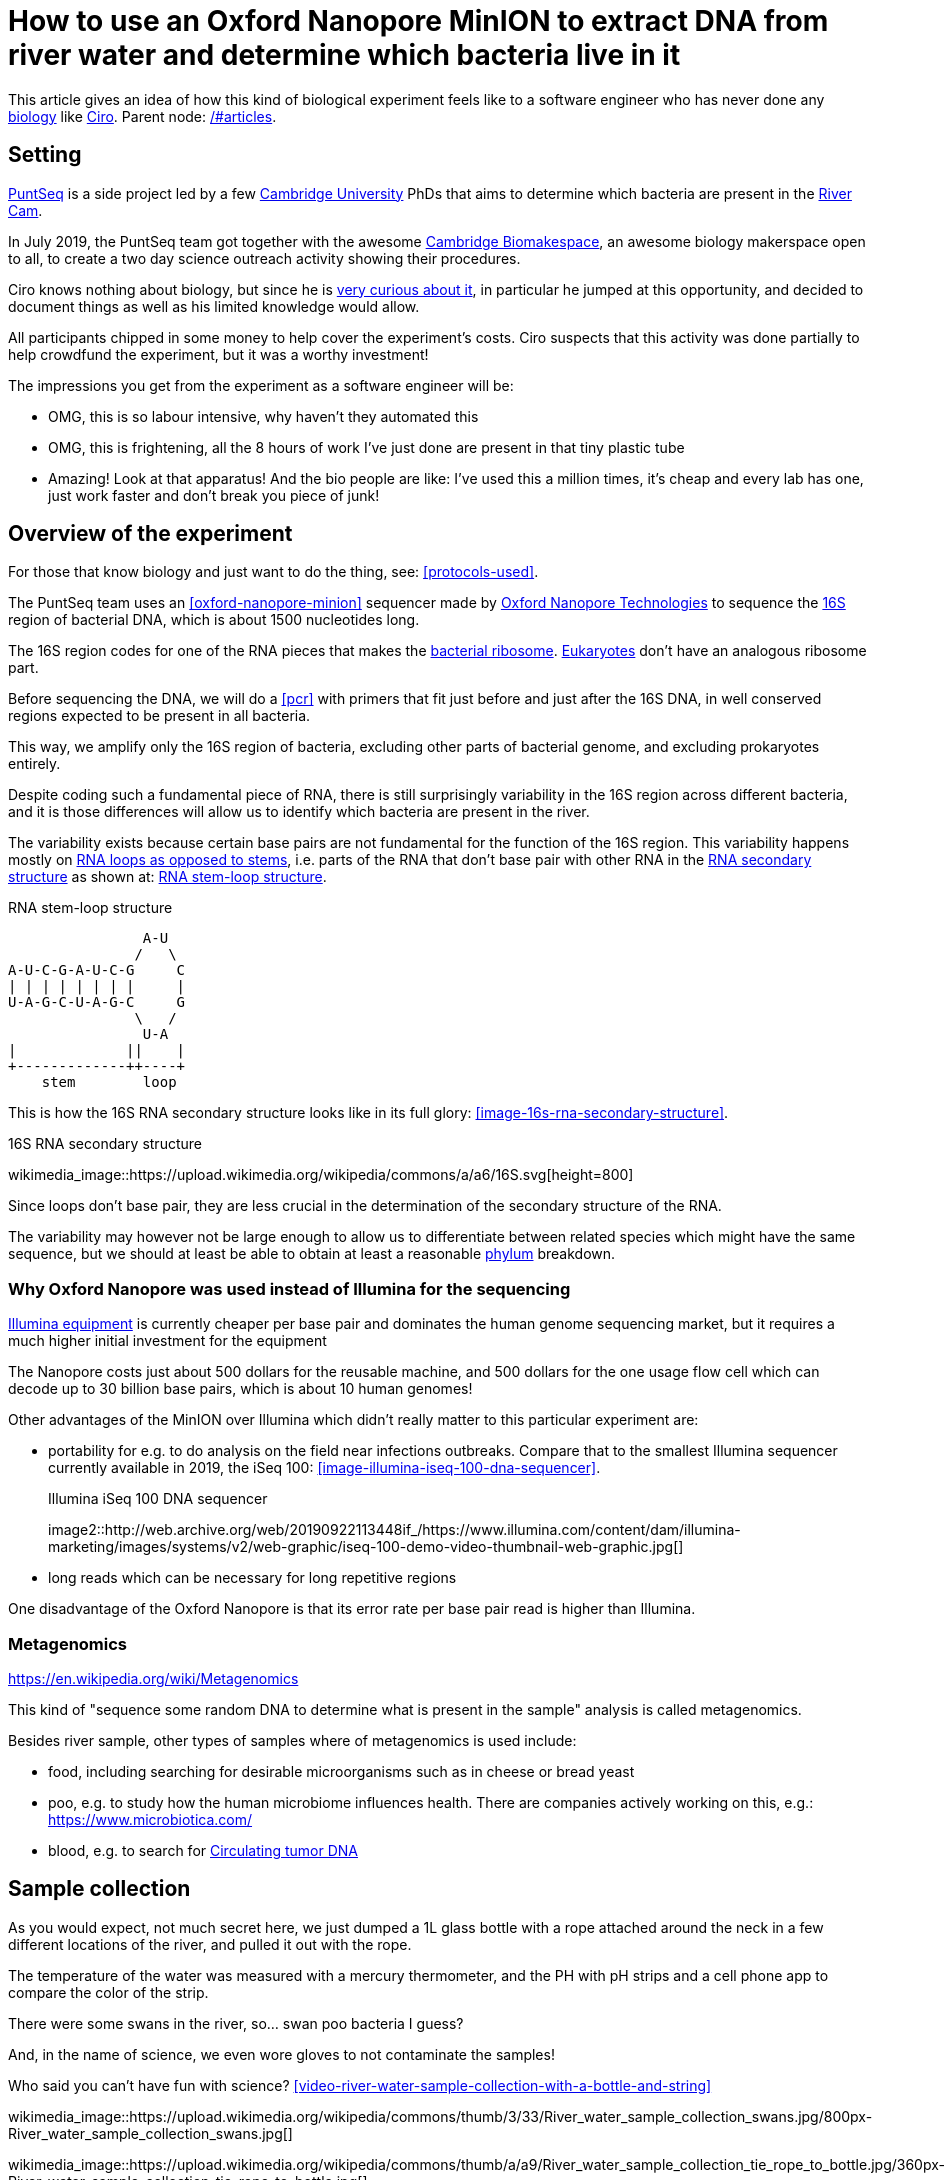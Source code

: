 = How to use an Oxford Nanopore MinION to extract DNA from river water and determine which bacteria live in it

This article gives an idea of how this kind of biological experiment feels like to a software engineer who has never done any link:/#biology[biology] like link:/#ciro-santilli[Ciro]. Parent node: link:/#articles[].

toc::[]

== Setting

https://www.puntseq.co.uk/[PuntSeq] is a side project led by a few https://en.wikipedia.org/wiki/University_of_Cambridge[Cambridge University] PhDs that aims to determine which bacteria are present in the https://en.wikipedia.org/wiki/River_Cam[River Cam].

In July 2019, the PuntSeq team got together with the awesome https://biomake.space[Cambridge Biomakespace], an awesome biology makerspace open to all, to create a two day science outreach activity showing their procedures.

Ciro knows nothing about biology, but since he is link:/#molecular-biology-is-the-next-big-thing-so-do-anything-in-that-area[very curious about it], in particular he jumped at this opportunity, and decided to document things as well as his limited knowledge would allow.

All participants chipped in some money to help cover the experiment's costs. Ciro suspects that this activity was done partially to help crowdfund the experiment, but it was a worthy investment!

The impressions you get from the experiment as a software engineer will be:

* OMG, this is so labour intensive, why haven't they automated this
* OMG, this is frightening, all the 8 hours of work I've just done are present in that tiny plastic tube
* Amazing! Look at that apparatus! And the bio people are like: I've used this a million times, it's cheap and every lab has one, just work faster and don't break you piece of junk!

== Overview of the experiment

For those that know biology and just want to do the thing, see: xref:protocols-used[xrefstyle=full].

The PuntSeq team uses an xref:oxford-nanopore-minion[] sequencer made by https://en.wikipedia.org/wiki/Oxford_Nanopore_Technologies[Oxford Nanopore Technologies] to sequence the https://en.wikipedia.org/wiki/16S_ribosomal_RNA[16S] region of bacterial DNA, which is about 1500 nucleotides long.

The 16S region codes for one of the RNA pieces that makes the https://en.wikipedia.org/w/index.php?title=Ribosome&oldid=912600990#Bacterial_ribosomes[bacterial ribosome]. https://en.wikipedia.org/wiki/Eukaryote[Eukaryotes] don't have an analogous ribosome part.

Before sequencing the DNA, we will do a xref:pcr[] with primers that fit just before and just after the 16S DNA, in well conserved regions expected to be present in all bacteria.

This way, we amplify only the 16S region of bacteria, excluding other parts of bacterial genome, and excluding prokaryotes entirely.

Despite coding such a fundamental piece of RNA, there is still surprisingly variability in the 16S region across different bacteria, and it is those differences will allow us to identify which bacteria are present in the river.

The variability exists because certain base pairs are not fundamental for the function of the 16S region. This variability happens mostly on https://en.wikipedia.org/wiki/Stem-loop[RNA loops as opposed to stems], i.e. parts of the RNA that don't base pair with other RNA in the https://en.wikipedia.org/wiki/Nucleic_acid_secondary_structure[RNA secondary structure] as shown at: xref:listing-rna-stem-loop[xrefstyle=full].

[[listing-rna-stem-loop]]
.RNA stem-loop structure
----
                A-U
               /   \
A-U-C-G-A-U-C-G     C
| | | | | | | |     |
U-A-G-C-U-A-G-C     G
               \   /
                U-A
|             ||    |
+-------------++----+
    stem        loop
----

This is how the 16S RNA secondary structure looks like in its full glory: xref:image-16s-rna-secondary-structure[xrefstyle=full].

.16S RNA secondary structure
wikimedia_image::https://upload.wikimedia.org/wikipedia/commons/a/a6/16S.svg[height=800]

Since loops don't base pair, they are less crucial in the determination of the secondary structure of the RNA.

The variability may however not be large enough to allow us to differentiate between related species which might have the same sequence, but we should at least be able to obtain at least a reasonable https://en.wikipedia.org/wiki/Phylum[phylum] breakdown.

=== Why Oxford Nanopore was used instead of Illumina for the sequencing

link:++https://en.wikipedia.org/wiki/Illumina,_Inc.++[Illumina equipment] is currently cheaper per base pair and dominates the human genome sequencing market, but it requires a much higher initial investment for the equipment

The Nanopore costs just about 500 dollars for the reusable machine, and 500 dollars for the one usage flow cell which can decode up to 30 billion base pairs, which is about 10 human genomes!

Other advantages of the MinION over Illumina which didn't really matter to this particular experiment are:

* portability for e.g. to do analysis on the field near infections outbreaks. Compare that to the smallest Illumina sequencer currently available in 2019, the iSeq 100: xref:image-illumina-iseq-100-dna-sequencer[xrefstyle=full].
+
[source=https://www.illumina.com/systems/sequencing-platforms/iseq.html]
.Illumina iSeq 100 DNA sequencer
image2::http://web.archive.org/web/20190922113448if_/https://www.illumina.com/content/dam/illumina-marketing/images/systems/v2/web-graphic/iseq-100-demo-video-thumbnail-web-graphic.jpg[]
* long reads which can be necessary for long repetitive regions

One disadvantage of the Oxford Nanopore is that its error rate per base pair read is higher than Illumina.

=== Metagenomics

https://en.wikipedia.org/wiki/Metagenomics

This kind of "sequence some random DNA to determine what is present in the sample" analysis is called metagenomics.

Besides river sample, other types of samples where of metagenomics is used include:

* food, including searching for desirable microorganisms such as in cheese or bread yeast
* poo, e.g. to study how the human microbiome influences health. There are companies actively working on this, e.g.: https://www.microbiotica.com/
* blood, e.g. to search for https://en.wikipedia.org/wiki/Circulating_tumor_DNA[Circulating tumor DNA]

== Sample collection

As you would expect, not much secret here, we just dumped a 1L glass bottle with a rope attached around the neck in a few different locations of the river, and pulled it out with the rope.

The temperature of the water was measured with a mercury thermometer, and the PH with pH strips and a cell phone app to compare the color of the strip.

There were some swans in the river, so... swan poo bacteria I guess?

And, in the name of science, we even wore gloves to not contaminate the samples!

Who said you can't have fun with science? xref:video-river-water-sample-collection-with-a-bottle-and-string[xrefstyle=full]

wikimedia_image::https://upload.wikimedia.org/wikipedia/commons/thumb/3/33/River_water_sample_collection_swans.jpg/800px-River_water_sample_collection_swans.jpg[]

wikimedia_image::https://upload.wikimedia.org/wikipedia/commons/thumb/a/a9/River_water_sample_collection_tie_rope_to_bottle.jpg/360px-River_water_sample_collection_tie_rope_to_bottle.jpg[]

wikimedia_image::https://upload.wikimedia.org/wikipedia/commons/thumb/9/9b/River_water_sample_collection_get_sample.jpg/360px-River_water_sample_collection_get_sample.jpg[]

wikimedia_image::https://upload.wikimedia.org/wikipedia/commons/thumb/7/75/River_water_sample_collection_measure_temperature.jpg/360px-River_water_sample_collection_measure_temperature.jpg[]

wikimedia_image::https://upload.wikimedia.org/wikipedia/commons/thumb/4/4f/River_water_sample_collection_read_PH_strip.jpg/360px-River_water_sample_collection_read_PH_strip.jpg[]

wikimedia_image::https://upload.wikimedia.org/wikipedia/commons/thumb/0/0a/River_water_sample_collection_identify_bottle.jpg/360px-River_water_sample_collection_identify_bottle.jpg[]

wikimedia_video::https://upload.wikimedia.org/wikipedia/commons/transcoded/b/bb/River_water_sample_collection_with_a_bottle_and_string.ogv/River_water_sample_collection_with_a_bottle_and_string.ogv.480p.vp9.webm[]

== DNA extraction

The first thing we had to do with the sample was to extract the DNA present in the water in a pure form for the PCR.

We did that with a xref:qiagen-dneasy-powerwater-kit[].

As you would expect, this consists of a purification procedure with several steps.

In each step we take a physical or chemical action on the sample, which splits it into two parts: the one with the DNA and the one without.

We then take the part with the DNA, and throw away the one without the DNA.

The first steps are coarser, and finer and finer splits are done as we move forward.

=== Filtration with vacuum pump

The first thing we did was to filter the water samples with a filter that is so fine that not even DNA can pass through, but water can.

This will reduce the 1 liter volumes to more manageable amounts. Reagents are expensive, and centrifuges are small!

Since the filter is so fine, filtering by gravity alone would take forever, and so we used a vacuum pump to speed thing up!

For that we used:

* xref:thermo-scientific-nalgene-polysulfone-reusable-bottle-top-filters[]
* xref:knf-laboport-series-laboratory-vacuum-pump[]

wikimedia_image::https://upload.wikimedia.org/wikipedia/commons/6/6e/Vacuum_pump_filter_peel_filter.png[]

wikimedia_image::https://upload.wikimedia.org/wikipedia/commons/7/78/Vacuum_pump_filter_place_filter.png[]

wikimedia_video::https://upload.wikimedia.org/wikipedia/commons/transcoded/3/3f/Vacuum_pump_filter_pour_sample_and_turn_on.webm/Vacuum_pump_filter_pour_sample_and_turn_on.webm.480p.vp9.webm[]

wikimedia_video::https://upload.wikimedia.org/wikipedia/commons/transcoded/8/85/Vacuum_pump_filter_cut_and_place_in_eppendorf.webm/Vacuum_pump_filter_cut_and_place_in_eppendorf.webm.480p.vp9.webm[]

=== Post filtration purification

Now that we had the DNA in Eppendorfs, we were ready to continue the purification in a simpler and more standardized lab pipeline fashion.

First we added some small specialized stones and chemicals to the water and shook them Eppendorfs hard in a xref:scientific-industries-inc-vortex-genie-2[] machine to break the cells and free the DNA.

wikimedia_video::https://upload.wikimedia.org/wikipedia/commons/transcoded/e/e1/Scientific_Industries_Inc_Vortex-Genie_2_loading.webm/Scientific_Industries_Inc_Vortex-Genie_2_loading.webm.480p.vp9.webm[]

wikimedia_video::https://upload.wikimedia.org/wikipedia/commons/transcoded/1/19/Scientific_Industries_Inc_Vortex-Genie_2_running.ogv/Scientific_Industries_Inc_Vortex-Genie_2_running.ogv.480p.vp9.webm[]

Once that was done, we added several reagents which split the solution into two phases: one containing the DNA and the other not. We would then pipette the phase with the DNA out to the next Eppendorf, and continue the process.

In one step for example, the DNA was present as a white precipitate at the bottom of the tube, and we threw away the supernatant liquid: xref:image-qiagen-dneasy-powerwater-kit-white-precipitate[xrefstyle=full].

wikimedia_image::https://upload.wikimedia.org/wikipedia/commons/thumb/3/30/Qiagen_DNeasy_PowerWater_Kit_White_Precipitate.jpg/586px-Qiagen_DNeasy_PowerWater_Kit_White_Precipitate.jpg[]

At various stages, centrifuging was also necessary. Much like the previous vacuum pump step, this adds extra gravity to speed up the separation of phases with different molecular masses.

In our case, we used a xref:vwr-micro-star-17-microcentrifuge[] for those steps:

wikimedia_image::https://upload.wikimedia.org/wikipedia/commons/thumb/0/03/VWR_Micro_Star_17_microcentrifuge.jpg/360px-VWR_Micro_Star_17_microcentrifuge.jpg[]

wikimedia_image::https://upload.wikimedia.org/wikipedia/commons/thumb/6/65/VWR_Micro_Star_17_microcentrifuge_loading.png/358px-VWR_Micro_Star_17_microcentrifuge_loading.png[]

Then, when we had finally finished all the purification steps, we measured the quantity of DNA with a xref:biochrom-simplinano-spectrophotometer[] to check that the purification went well:

wikimedia_image::https://upload.wikimedia.org/wikipedia/commons/thumb/4/47/Biochrom_SimpliNano_spectrophotometer_loading_sample.jpg/262px-Biochrom_SimpliNano_spectrophotometer_loading_sample.jpg[]

wikimedia_image::https://upload.wikimedia.org/wikipedia/commons/thumb/f/f4/Biochrom_SimpliNano_spectrophotometer_result_readout.jpg/360px-Biochrom_SimpliNano_spectrophotometer_result_readout.jpg[]

And because the readings were good, we put it in our -20 C fridge to preserve it until the second day of the workshop and called it a day:

wikimedia_image::https://upload.wikimedia.org/wikipedia/commons/thumb/f/f7/Minus_20_fridge_storing_samples.jpg/183px-Minus_20_fridge_storing_samples.jpg[]

== PCR

https://en.wikipedia.org/wiki/Polymerase_chain_reaction

PCR protocols are very standard it seems, all that biologists need to know to reproduce is the time and temperature of each step.

We did 35 cycles of:

* 94˚C for 30 seconds
* 60˚C for 30 seconds
* 72˚C for 45 seconds

Because it is considered the less interesting step, and because it takes quite some time, this step was done by the event organizers between the two event days, so I did not get to take many photos.

This process used a xref:marshal-scientific-mj-research-ptc-200-thermal-cycler[]:

wikimedia_image::https://upload.wikimedia.org/wikipedia/commons/thumb/f/f5/Marshal_Scientific_MJ_Research_PTC-200_Thermal_Cycler.jpg/360px-Marshal_Scientific_MJ_Research_PTC-200_Thermal_Cycler.jpg[]

We added PCR primers for regions that surround the 16S DNA. The primers are just bought from a vendor, and we used well known regions are called 27F and 1492R. Here is a paper that analyzes other choices: https://academic.oup.com/femsle/article/221/2/299/630719 (http://web.archive.org/web/20190911091818/https://academic.oup.com/femsle/article/221/2/299/630719[archive]) "Evaluation of primers and PCR conditions for the analysis of 16S rRNA genes from a natural environment" by "Yuichi Hongoh, Hiroe Yuzawa, Moriya Ohkuma, Toshiaki Kudo Published" published 01 April 2003.

One cool thing about the PCR is that we can also add a known barcode at the end of each primer as shown at xref:listing-pcr-diagram[xrefstyle=full]. This way, we were able to:

* add a different barcode for samples collected from different locations
* sequence them all in one go
* then just from the sequencing output the barcode to determine where each sequence came from!

[[listing-pcr-diagram]]
.PCR diagram
----
Bacterial DNA (a little bit)
... --- 27S --- 16S --- 1492R --- ...

|
|
v

PCR output (a lot of)
Barcode --- 27S --- 16S --- 1492R
----

Finally, after purification, we used the xref:qiagen-qiaquick-pcr-purification-kit[] protocol to purify the generated from unwanted PCR byproducts.

=== PCR verification with gel electrophoresis

Biology experiments are hard, and so they go wrong, a lot.

For this reason, it is wise to verify that certain steps are correct whenever possible.

And so this is the first thing we did on the second day!

https://en.wikipedia.org/wiki/Gel_electrophoresis[] separates molecules by their charge-to-mass ratio.

This allows us to determine how long are the DNA fragments present in our solution.

Since we know that we amplified the 16S regions which we know the rough size of (there might be a bit of variability across species, but not that much), we were expecting to see a big band at that size.

And that is exactly what we saw!

To see the DNA, we added a substance that binds to DNA and is fluorescent. As mentioned on the Wikipedia page, https://en.wikipedia.org/wiki/Ethidium_bromide[ethidium bromide] is a commonly used substance for this, and is a https://en.wikipedia.org/wiki/Mutagen[mutagen]. I'm not sure if this is the one we used, but the biology people sure did treat the dedicated electrophoresis bench area with respect.

I didn't get amazing photos of this part, but since this is one of those ultra common lab procedures there is already reasonable material out there, so not much was missed.

The UV transilluminator we used to shoot UV light into the gel was the xref:fischer-scientific-uvp-lm-26e-benchtop-2uv-transilluminator[]. The fluorescent substance then emitted a light we can see.

As barely seen at xref:image-fischer-scientific-uvp-lm-26e-benchtop-2uv-transilluminator-illuminated-gel[xrefstyle=full] due to bad photo quality due to lack of light, there is one strong green line, which compared to the ladder matches our expected 16S length. What we saw it with the naked eyes was very clear however.

wikimedia_image::https://upload.wikimedia.org/wikipedia/commons/thumb/0/06/Fischer_Scientific_UVP_LM-26E_Benchtop_2UV_Transilluminator.jpg/640px-Fischer_Scientific_UVP_LM-26E_Benchtop_2UV_Transilluminator.jpg[]

wikimedia_image::https://upload.wikimedia.org/wikipedia/commons/thumb/8/85/Fischer_Scientific_UVP_LM-26E_Benchtop_2UV_Transilluminator_loading_gel.jpg/360px-Fischer_Scientific_UVP_LM-26E_Benchtop_2UV_Transilluminator_loading_gel.jpg[]

wikimedia_image::https://upload.wikimedia.org/wikipedia/commons/thumb/7/75/Fischer_Scientific_UVP_LM-26E_Benchtop_2UV_Transilluminator_illuminated_gel.jpg/360px-Fischer_Scientific_UVP_LM-26E_Benchtop_2UV_Transilluminator_illuminated_gel.jpg[]

== Sequencing

Once we had the amplified 16S DNA, we were almost ready to start sequencing!

First we had to remove PCR byproducts with the xref:qiagen-qiaquick-pcr-purification-kit[].

Then we prepared the DNA for sequencing with the xref:oxford-nanopore-sqk-lsk109-ligation-sequencing-kit[].

Here some of the steps required a bit more of vortexing for mixing the reagents, and for this we used the xref:velp-scientifica-wizard-ir-infrared-vortex-mixer[] which appears to be quicker to use and not as strong as the Vortex Genie 2 previously used to break up the cells:

wikimedia_image::https://upload.wikimedia.org/wikipedia/commons/thumb/5/5b/VELP_Scientifica_WIZARD_IR_Infrared_Vortex_Mixer_running.jpg/360px-VELP_Scientifica_WIZARD_IR_Infrared_Vortex_Mixer_running.jpg[]

After all that was done, the DNA of the several 1L water bottles and hours of hard purification labour were contained in one single Eppendorf!

With all this ready, we opened the Nanopore flow cell, which is the 500 dollar consumable piece that goes in the sequencer.

We then had to pipette the final golden Eppendorf into the flow cell. My anxiety levels were going through the roof: xref:image-oxford-nanopore-minion-flow-cell-pipette-loading[xrefstyle=full].

wikimedia_image::https://upload.wikimedia.org/wikipedia/commons/thumb/8/81/Oxford_nanopore_MinION_flow_cell_package.jpg/304px-Oxford_nanopore_MinION_flow_cell_package.jpg[]

wikimedia_image::https://upload.wikimedia.org/wikipedia/commons/thumb/0/00/Oxford_nanopore_MinION_flow_cell_front.jpg/640px-Oxford_nanopore_MinION_flow_cell_front.jpg[]

wikimedia_image::https://upload.wikimedia.org/wikipedia/commons/thumb/c/c2/Oxford_nanopore_MinION_flow_cell_back.jpg/1024px-Oxford_nanopore_MinION_flow_cell_back.jpg[]

wikimedia_image::https://upload.wikimedia.org/wikipedia/commons/thumb/f/f8/Oxford_nanopore_MinION_flow_cell_pipette_loading.jpg/278px-Oxford_nanopore_MinION_flow_cell_pipette_loading.jpg[]

At this point bio people start telling lab horror stories of expensive solutions being spilled and people having to recover them from fridge walls, or of how people threw away golden Eppendorfs and had to pick them out of trash bins with hundreds of others looking exactly the same etc. (but also how some discoveries were made like this) This reminded me of: https://youtu.be/89UNPdNtOoE?t=919 https://en.wikipedia.org/wiki/Alfred_Maddock[Alfred Maddock's plutonium horror story].

Luckily this time, it worked out!

We then just had to connect the MinION to the computer, and wait for 2 days.

During this time, the DNA would be sucked through the pores.

As can be seen from xref:video-oxford-nanopore-minion-software-channels-pannel-on-mac[] the software tells us which pores are still working.

wikimedia_image::https://upload.wikimedia.org/wikipedia/commons/thumb/0/03/Oxford_Nanopore_MinION_connected_to_a_Mac_via_USB.jpg/360px-Oxford_Nanopore_MinION_connected_to_a_Mac_via_USB.jpg[]

wikimedia_video::https://upload.wikimedia.org/wikipedia/commons/transcoded/7/7e/Oxford_Nanopore_MinION_software_channels_pannel_on_Mac.webm/Oxford_Nanopore_MinION_software_channels_pannel_on_Mac.webm.480p.webm[]

Pores go bad sooner or later randomly, until there are none left, at which point we can stop the process and throw the flow cell away.

48 hours was expected to be a reasonable time until all pores went bad, and so we called it a day, and waited for an email from the PuntSeq team telling us how things went.

We reached a yield of 16 billion base pairs out of the 30Gbp nominal maximum, which the bio people said was not bad.

== Bioinformatics

To be honest, because I'm a software engineer, and I've done enough staring in computers for a lifetime already, and I believe in the power of https://en.wikipedia.org/wiki/Git[Git], I didn't pay much attention to this ;-)

I can however see that it does however present interesting problems!

Because we had to wait for 2 days to get our data, the workshop first reused sample data from previous collections done earlier in the year.

First there is some signal processing / machine learning required to do the https://en.wikipedia.org/wiki/Base_calling[base calling], which is not trivial in the Oxford Nanopore, since neighbouring bases can affect the signal of each other. This is mostly handled by Oxford Nanopore itself, or by hardcore programmers in the field however.

After the base calling was done, we analyzed the data using computer programs that match the sequenced 16S sequences to a database of known sequenced species.

This is of course not just a simple direct string matching problem, since like any in experiment, the DNA reads have some errors, so the program has to find the best match even though it is not exact.

The PuntSeq team uploaded / will upload the data to well known open databases so that it will be preserved forever! TODO link.

== Conclusions

* against all odds, the experiment worked and we got DNA out of the water, despite a bunch of non-bio newbs actively messing with random parts of the experiment
* PuntSeq and Biomakespace people, and all those tho do scientific outreach, are awesome!
* biology is hard
* creating insanely media rich articles like this is also hard, but the following helped enormously:
** link:/#media-rationale-of-ciro-santillis-website[Wikimedia Commons] to store large media files out of Git
** link:/markdown-style-guide[Asciidoctor] extensions to easily include those media files
** https://unix.stackexchange.com/questions/25978/image-viewer-for-multiple-images/539333#539333[Nomacs] to give Google Photos photos meaningful names and to edit people's faces out of pictures ;-)
* some scientific Wikipedia pages may or may not have been edited with better pictures during the course of writing this article

== Protocols used

Protocols are the biologist term for "recipe".

I found that a lot of biology comes down to this: get the right recipe, follow it well even though you don't understand all the proprietary details, and pray.

=== Qiagen DNeasy PowerWater Kit

https://www.qiagen.com/gb/products/discovery-and-translational-research/dna-rna-purification/dna-purification/microbial-dna/dneasy-powerwater-kit (http://web.archive.org/web/20190905084344/https://www.qiagen.com/gb/products/discovery-and-translational-research/dna-rna-purification/dna-purification/microbial-dna/dneasy-powerwater-kit/[archive]) Here is its documentation: https://www.qiagen.com/gb/resources/download.aspx?id=bb731482-874b-4241-8cf4-c15054e3a4bf&lang=en (http://web.archive.org/web/20190905084623/https://www.qiagen.com/gb/resources/download.aspx?id=bb731482-874b-4241-8cf4-c15054e3a4bf&lang=en[archive]).

Manual archive: http://web.archive.org/web/20190911111136/https://www.qiagen.com/gb/resources/download.aspx?id=bb731482-874b-4241-8cf4-c15054e3a4bf&lang=en

Kit to extract clean DNA from water.

=== Qiagen QIAquick PCR Purification Kit

https://www.qiagen.com/us/products/discovery-translational-research/dna-rn-a-purification/dna-purification/dna-clean-up/qiaquick-pcr-purification-kit/#orderinginformation (http://web.archive.org/web/20190911092647/https://www.qiagen.com/us/products/discovery-translational-research/dna-rn-a-purification/dna-purification/dna-clean-up/qiaquick-pcr-purification-kit/[archive])

Manual archive: http://web.archive.org/web/20190911100243/https://www.qiagen.com/us/resources/download.aspx?id=e0fab087-ea52-4c16-b79f-c224bf760c39&lang=en

Removes PCR byproducts from purified DNA.

=== Oxford Nanopore SQK-LSK109 Ligation Sequencing Kit

https://store.nanoporetech.com/ligation-sequencing-kit.html (http://web.archive.org/web/20190911092756/https://store.nanoporetech.com/ligation-sequencing-kit.html[archive])

Repairs the ends of DNA, and also attaches an adapter protein to the DNA that makes them go through the pores of e.g. an xref:oxford-nanopore-minion[].

== Equipment used

=== Oxford Nanopore MinION

https://nanoporetech.com/products/minion (https://web.archive.org/web/20190825022606/https://nanoporetech.com/products/minion[archive])

////
.Oxford Nanopore MinION top
wikimedia_image::https://upload.wikimedia.org/wikipedia/commons/thumb/5/57/Oxford_Nanopore_MinION_top_cropped.jpg/392px-Oxford_Nanopore_MinION_top_cropped.jpg[]

.Oxford Nanopore MinION side
wikimedia_image::https://upload.wikimedia.org/wikipedia/commons/thumb/6/6e/Oxford_Nanopore_MinION_side_cropped.jpg/191px-Oxford_Nanopore_MinION_side_cropped.jpg[]

.Oxford Nanopore MinION top open
wikimedia_image::https://upload.wikimedia.org/wikipedia/commons/thumb/0/0a/Oxford_Nanopore_MinION_top_open_cropped.jpg/110px-Oxford_Nanopore_MinION_top_open_cropped.jpg[]

.Oxford Nanopore MinION side USB
wikimedia_image::https://upload.wikimedia.org/wikipedia/commons/thumb/0/0f/Oxford_Nanopore_MinION_side_USB_cropped.jpg/597px-Oxford_Nanopore_MinION_side_USB_cropped.jpg[]

wikimedia_image::https://upload.wikimedia.org/wikipedia/commons/thumb/8/81/Oxford_nanopore_MinION_flow_cell_package.jpg/304px-Oxford_nanopore_MinION_flow_cell_package.jpg[]

wikimedia_image::https://upload.wikimedia.org/wikipedia/commons/thumb/0/00/Oxford_nanopore_MinION_flow_cell_front.jpg/640px-Oxford_nanopore_MinION_flow_cell_front.jpg[]

wikimedia_image::https://upload.wikimedia.org/wikipedia/commons/thumb/c/c2/Oxford_nanopore_MinION_flow_cell_back.jpg/1024px-Oxford_nanopore_MinION_flow_cell_back.jpg[]

wikimedia_image::https://upload.wikimedia.org/wikipedia/commons/thumb/f/f8/Oxford_nanopore_MinION_flow_cell_pipette_loading.jpg/278px-Oxford_nanopore_MinION_flow_cell_pipette_loading.jpg[]

wikimedia_image::https://upload.wikimedia.org/wikipedia/commons/thumb/0/03/Oxford_Nanopore_MinION_connected_to_a_Mac_via_USB.jpg/360px-Oxford_Nanopore_MinION_connected_to_a_Mac_via_USB.jpg[]

wikimedia_video::https://upload.wikimedia.org/wikipedia/commons/transcoded/7/7e/Oxford_Nanopore_MinION_software_channels_pannel_on_Mac.webm/Oxford_Nanopore_MinION_software_channels_pannel_on_Mac.webm.480p.webm[]
////

=== Thermo Scientific Nalgene Polysulfone Reusable Bottle Top Filters

https://www.fishersci.no/shop/products/nalgene-polysulfone-reusable-bottle%20-top-filters/10465781 (http://web.archive.org/web/20190907131756/https://www.fishersci.no/shop/products/nalgene-polysulfone-reusable-bottle%20-top-filters/10465781[archive])

This is where we poured the water. It was not large enough for the entire 1L sample, so we had to do it a few times.

=== KNF Laboport series laboratory vacuum pump

https://www.knfusa.com/en/laboport/ (http://web.archive.org/web/20190907132036/https://www.knfusa.com/en/laboport/[archive]).

////
wikimedia_image::https://upload.wikimedia.org/wikipedia/commons/thumb/5/52/KNF_Laboport_series_laboratory_vacuum_pump.jpg/640px-KNF_Laboport_series_laboratory_vacuum_pump.jpg[]
////

=== Scientific Industries Inc. Vortex-Genie 2

https://www.scientificindustries.com/vortex-genie-2.html (http://web.archive.org/web/20190908034549/https://www.scientificind.ustries.com/vortex-genie-2.html[archive])

////
wikimedia_video::https://upload.wikimedia.org/wikipedia/commons/e/e1/Scientific_Industries_Inc_Vortex-Genie_2_loading.webm[]

wikimedia_video::https://upload.wikimedia.org/wikipedia/commons/1/19/Scientific_Industries_Inc_Vortex-Genie_2_running.ogv[]
////

=== VWR Micro Star 17 microcentrifuge

https://uk.vwr.com/store/product/8306728/microcentrifuges-ventilated-refrigerated-micro-star-17-17r (http://web.archive.org/web/20190908040119/https://uk.vwr.com/store/product/8306728/microcentrifuges-ventilated-refrigerated-micro-star-17-17r[archive]).

////
wikimedia_image::https://upload.wikimedia.org/wikipedia/commons/thumb/6/65/VWR_Micro_Star_17_microcentrifuge_loading.png/358px-VWR_Micro_Star_17_microcentrifuge_loading.png[]

wikimedia_image::https://upload.wikimedia.org/wikipedia/commons/thumb/0/03/VWR_Micro_Star_17_microcentrifuge.jpg/360px-VWR_Micro_Star_17_microcentrifuge.jpg[]
////

=== VELP Scientifica WIZARD IR Infrared Vortex Mixer

https://www.velp.com/en/products/lines/3/family/44/vortex_mixers/65/wizard_ir_infrared_vortex_mixer (http://web.archive.org/web/20190908091343/https://www.velp.com/en/products/lines/3/family/44/vortex_mixers/65/wizard_ir_infrared_vortex_mixer[archive]).

////
wikimedia_image::https://upload.wikimedia.org/wikipedia/commons/thumb/5/5b/VELP_Scientifica_WIZARD_IR_Infrared_Vortex_Mixer_running.jpg/360px-VELP_Scientifica_WIZARD_IR_Infrared_Vortex_Mixer_running.jpg[]
////

=== Marshal Scientific MJ Research PTC-200 Thermal Cycler

https://www.marshallscientific.com/MJ-Research-PTC-200-Thermal-Cycler-p/mj-200.htm (http://web.archive.org/web/20190908091629/https://www.marshallscientific.com/MJ-Research-PTC-200-Thermal-Cycler-p/mj-200.htm[archive]).

////
wikimedia_image::https://upload.wikimedia.org/wikipedia/commons/thumb/f/f5/Marshal_Scientific_MJ_Research_PTC-200_Thermal_Cycler.jpg/360px-Marshal_Scientific_MJ_Research_PTC-200_Thermal_Cycler.jpg[]
////

=== GE MagRack 6

https://www.gelifesciences.com/en/us/shop/protein-analysis/protein-sample-preparation/protein-enrichment/magrack-6-p-05761 (http://web.archive.org/web/20190908091852/https://www.gelifesciences.com/en/us/shop/protein-analysis/protein-sample-preparation/protein-enrichment/magrack-6-p-05761[archive]).

////
wikimedia_image::https://upload.wikimedia.org/wikipedia/commons/thumb/0/06/GE_MagRack_6_pipetting.jpg/360px-GE_MagRack_6_pipetting.jpg[]
////

=== BTLab Systems Mini Centrifuge

https://www.btlabsystems.com/Centrifuges/Mini_Centrifuge_Fixed_7K (http://web.archive.org/web/20190908094324/https://www.btlabsystems.com/Centrifuges/Mini_Centrifuge_Fixed_7K[archive]).

Manual: http://web.archive.org/web/20190908094334/https://www.btlabsystems.com/downloads/BT602_Mini_Centrifuge_7K_Fixed.pdf

////
wikimedia_image::https://upload.wikimedia.org/wikipedia/commons/thumb/c/c2/BTLab_Systems_Mini_Centrifuge_open.jpg/360px-BTLab_Systems_Mini_Centrifuge_open.jpg[]
////

=== Fischer Scientific UVP LM-26E Benchtop 2UV Transilluminator

https://www.bidspotter.com/en-us/auction-catalogues/bscsur/catalogue-id-bscsur10011/lot-c6605b41-1a14-40e5-a255-a5c5000866e0 (http://web.archive.org/web/20190908094721/https://www.bidspotter.com/en-us/auction-catalogues/bscsur/catalogue-id-bscsur10011/lot-c6605b41-1a14-40e5-a255-a5c5000866e0[archive]) Cannot exact same product on official website, but here is a similar one:  https://www.fishersci.co.uk/shop/products/lm-26-2uv-transilluminator/12382038 (http://web.archive.org/web/20190908094903/https://www.fishersci.co.uk/shop/products/lm-26-2uv-transilluminator/12382038[archive]).

////
wikimedia_image::https://upload.wikimedia.org/wikipedia/commons/thumb/0/06/Fischer_Scientific_UVP_LM-26E_Benchtop_2UV_Transilluminator.jpg/640px-Fischer_Scientific_UVP_LM-26E_Benchtop_2UV_Transilluminator.jpg[]

wikimedia_image::https://upload.wikimedia.org/wikipedia/commons/thumb/8/85/Fischer_Scientific_UVP_LM-26E_Benchtop_2UV_Transilluminator_loading_gel.jpg/360px-Fischer_Scientific_UVP_LM-26E_Benchtop_2UV_Transilluminator_loading_gel.jpg[]

wikimedia_image::https://upload.wikimedia.org/wikipedia/commons/thumb/7/75/Fischer_Scientific_UVP_LM-26E_Benchtop_2UV_Transilluminator_illuminated_gel.jpg/360px-Fischer_Scientific_UVP_LM-26E_Benchtop_2UV_Transilluminator_illuminated_gel.jpg[]
////

=== Biochrom SimpliNano spectrophotometer

https://biochromspectros.com/spectrophotometers/simplinano-cat/simplinano-spectrophotometer.html (http://web.archive.org/web/20190920214435/https://biochromspectros.com/spectrophotometers/simplinano-cat/simplinano-spectrophotometer.html[archive])

Manual: https://biochromspectros.com/media/wysiwyg/support_page/support-simplinano/Simplinano-UM.pdf (https://web.archive.org/web/20190920214755/https://biochromspectros.com/media/wysiwyg/support_page/support-simplinano/Simplinano-UM.pdf[archive])

////
wikimedia_image::https://upload.wikimedia.org/wikipedia/commons/thumb/4/47/Biochrom_SimpliNano_spectrophotometer_loading_sample.jpg/262px-Biochrom_SimpliNano_spectrophotometer_loading_sample.jpg[]

wikimedia_image::https://upload.wikimedia.org/wikipedia/commons/thumb/f/f4/Biochrom_SimpliNano_spectrophotometer_result_readout.jpg/360px-Biochrom_SimpliNano_spectrophotometer_result_readout.jpg[]
////
